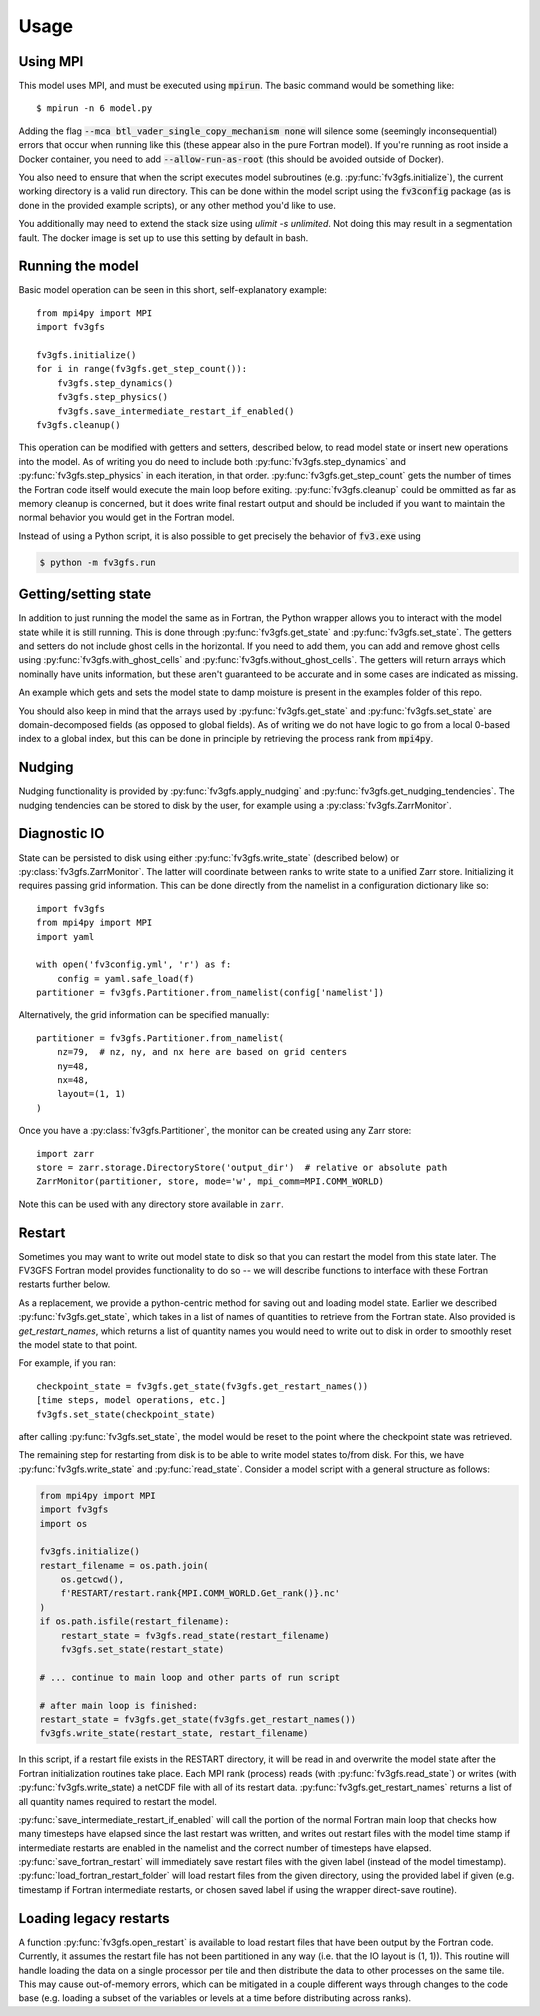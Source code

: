 =====
Usage
=====

Using MPI
---------

This model uses MPI, and must be executed using :code:`mpirun`. The basic command would be something like::

    $ mpirun -n 6 model.py

Adding the flag :code:`--mca btl_vader_single_copy_mechanism none` will silence some (seemingly inconsequential)
errors that occur when running like this (these appear also in the pure Fortran model). If you're running
as root inside a Docker container, you need to add :code:`--allow-run-as-root`
(this should be avoided outside of Docker).

You also need to ensure that when the script executes model subroutines (e.g. :py:func:`fv3gfs.initialize`), the current
working directory is a valid run directory. This can be done within the model script using the :code:`fv3config`
package (as is done in the provided example scripts), or any other method you'd like to use.

You additionally may need to extend the stack size using `ulimit -s unlimited`. Not doing this may result in a
segmentation fault. The docker image is set up to use this setting by default in bash.

Running the model
-----------------

Basic model operation can be seen in this short, self-explanatory example::

    from mpi4py import MPI
    import fv3gfs

    fv3gfs.initialize()
    for i in range(fv3gfs.get_step_count()):
        fv3gfs.step_dynamics()
        fv3gfs.step_physics()
        fv3gfs.save_intermediate_restart_if_enabled()
    fv3gfs.cleanup()

This operation can be modified with getters and setters, described below, to read model state or
insert new operations into the model. As of writing you do need to include both :py:func:`fv3gfs.step_dynamics`
and :py:func:`fv3gfs.step_physics` in each iteration, in that order. :py:func:`fv3gfs.get_step_count` gets the
number of times the Fortran code itself would execute the main loop before exiting.
:py:func:`fv3gfs.cleanup` could be ommitted as far as memory cleanup is concerned, but it does write
final restart output and should be included if you want to maintain the normal behavior you would get
in the Fortran model.

Instead of using a Python script, it is also possible to get precisely the behavior of :code:`fv3.exe` using

.. code-block:: shell

    $ python -m fv3gfs.run

Getting/setting state
---------------------

In addition to just running the model the same as in Fortran, the Python wrapper allows you to interact
with the model state while it is still running. This is done through :py:func:`fv3gfs.get_state` and :py:func:`fv3gfs.set_state`.
The getters and setters do not include ghost cells in the horizontal. If you need to add them, you can add and
remove ghost cells using :py:func:`fv3gfs.with_ghost_cells` and :py:func:`fv3gfs.without_ghost_cells`.
The getters will return arrays which nominally have units information, but these aren't guaranteed
to be accurate and in some cases are indicated as missing.

An example which gets and sets the model state to damp moisture is present in the examples folder of this repo.

You should also keep in mind that the arrays used by :py:func:`fv3gfs.get_state` and :py:func:`fv3gfs.set_state`
are domain-decomposed fields (as opposed to global fields). As of writing we do not have
logic to go from a local 0-based index to a global index, but this can be done
in principle by retrieving the process rank from :code:`mpi4py`.

Nudging
-------

Nudging functionality is provided by :py:func:`fv3gfs.apply_nudging` and
:py:func:`fv3gfs.get_nudging_tendencies`. The nudging tendencies can be stored to disk
by the user, for example using a :py:class:`fv3gfs.ZarrMonitor`.

Diagnostic IO
-------------

State can be persisted to disk using either :py:func:`fv3gfs.write_state` (described below)
or :py:class:`fv3gfs.ZarrMonitor`. The latter will coordinate between ranks to
write state to a unified Zarr store. Initializing it requires passing grid information.
This can be done directly from the namelist in a configuration dictionary like so::

    import fv3gfs
    from mpi4py import MPI
    import yaml

    with open('fv3config.yml', 'r') as f:
        config = yaml.safe_load(f)
    partitioner = fv3gfs.Partitioner.from_namelist(config['namelist'])

Alternatively, the grid information can be specified manually::

    partitioner = fv3gfs.Partitioner.from_namelist(
        nz=79,  # nz, ny, and nx here are based on grid centers
        ny=48,
        nx=48,
        layout=(1, 1)
    )

Once you have a :py:class:`fv3gfs.Partitioner`, the monitor can be created using any
Zarr store::

    import zarr
    store = zarr.storage.DirectoryStore('output_dir')  # relative or absolute path
    ZarrMonitor(partitioner, store, mode='w', mpi_comm=MPI.COMM_WORLD)

Note this can be used with any directory store available in ``zarr``.

Restart
-------

Sometimes you may want to write out model state to disk so that you can restart the model
from this state later. The FV3GFS Fortran model provides functionality to do so -- we will describe
functions to interface with these Fortran restarts further below.

As a replacement, we provide a python-centric method for saving out and loading model state.
Earlier we described :py:func:`fv3gfs.get_state`, which takes in a list of names of quantities to retrieve
from the Fortran state. Also provided is `get_restart_names`, which returns a list of quantity
names you would need to write out to disk in order to smoothly reset the model state to that point.

For example, if you ran::

    checkpoint_state = fv3gfs.get_state(fv3gfs.get_restart_names())
    [time steps, model operations, etc.]
    fv3gfs.set_state(checkpoint_state)

after calling :py:func:`fv3gfs.set_state`, the model would be reset to the point
where the checkpoint state was retrieved.

The remaining step for restarting from disk is to be able to write model states to/from disk.
For this, we have :py:func:`fv3gfs.write_state` and :py:func:`read_state`. Consider a model
script with a general structure as follows:

.. code-block:: python

    from mpi4py import MPI
    import fv3gfs
    import os

    fv3gfs.initialize()
    restart_filename = os.path.join(
        os.getcwd(),
        f'RESTART/restart.rank{MPI.COMM_WORLD.Get_rank()}.nc'
    )
    if os.path.isfile(restart_filename):
        restart_state = fv3gfs.read_state(restart_filename)
        fv3gfs.set_state(restart_state)

    # ... continue to main loop and other parts of run script

    # after main loop is finished:
    restart_state = fv3gfs.get_state(fv3gfs.get_restart_names())
    fv3gfs.write_state(restart_state, restart_filename)

In this script, if a restart file exists in the RESTART directory, it will be read in and overwrite
the model state after the Fortran initialization routines take place. Each MPI rank
(process) reads (with :py:func:`fv3gfs.read_state`) or writes (with :py:func:`fv3gfs.write_state)
a netCDF file with all of its restart data. :py:func:`fv3gfs.get_restart_names` returns
a list of all quantity names required to restart the model.

:py:func:`save_intermediate_restart_if_enabled`
will call the portion of the normal Fortran main loop that checks how many timesteps have elapsed
since the last restart was written, and writes out restart files with the model time stamp
if intermediate restarts are enabled in the namelist and the correct number of timesteps
have elapsed. :py:func:`save_fortran_restart` will immediately save restart files with the
given label (instead of the model timestamp). :py:func:`load_fortran_restart_folder`
will load restart files from the given directory, using the provided label if given (e.g. timestamp
if Fortran intermediate restarts, or chosen saved label if using the wrapper direct-save routine).

Loading legacy restarts
-----------------------

A function :py:func:`fv3gfs.open_restart` is available to load restart files that have
been output by the Fortran code. Currently, it assumes the restart file has not been
partitioned in any way (i.e. that the IO layout is (1, 1)). This routine will handle
loading the data on a single processor per tile and then distribute the data to other
processes on the same tile. This may cause out-of-memory errors, which can be mitigated
in a couple different ways through changes to the code base (e.g. loading a subset of
the variables or levels at a time before distributing across ranks).


